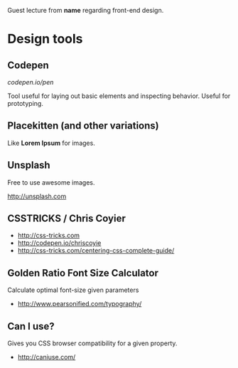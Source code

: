 Guest lecture from *name* regarding front-end design.

* Design tools

** Codepen

   [[codepen.io/pen]]
   
   Tool useful for laying out basic elements and inspecting
   behavior. Useful for prototyping.

** Placekitten (and other variations)
   
   Like *Lorem Ipsum* for images.

** Unsplash

   Free to use awesome images.

   http://unsplash.com

** CSSTRICKS / Chris Coyier

   - http://css-tricks.com
   - [[http://codepen.io/chriscoyie]]
   - http://css-tricks.com/centering-css-complete-guide/

** Golden Ratio Font Size Calculator

   Calculate optimal font-size given parameters

   - http://www.pearsonified.com/typography/

** Can I use?

   Gives you CSS browser compatibility for a given property.

   - http://caniuse.com/
   

